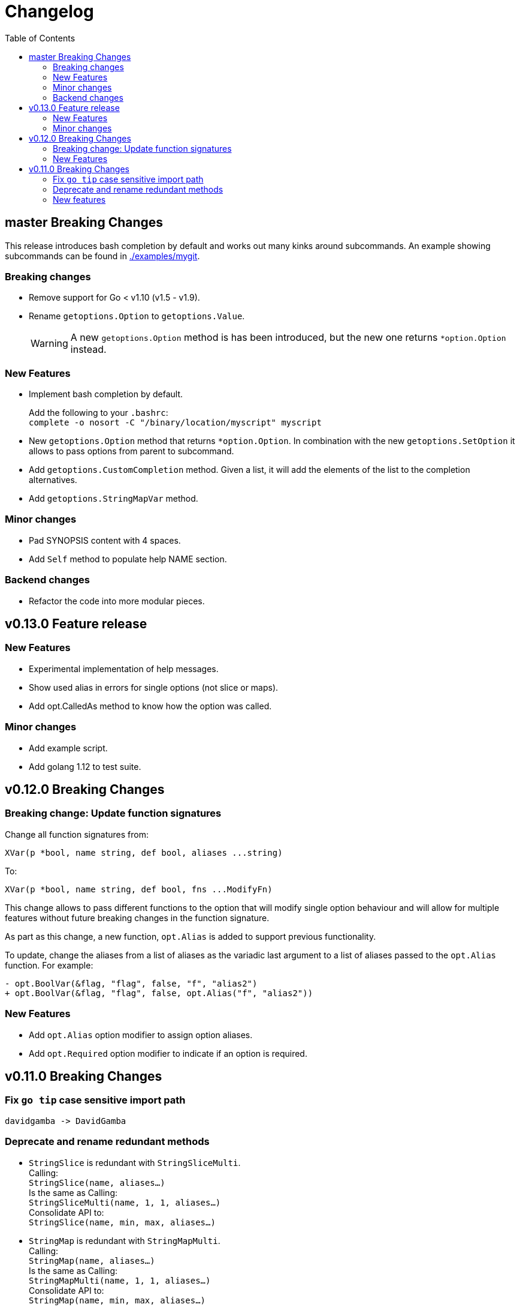 = Changelog
:toc:

== master Breaking Changes

This release introduces bash completion by default and works out many kinks around subcommands.
An example showing subcommands can be found in https://github.com/DavidGamba/go-getoptions/tree/master/examples/mygit[./examples/mygit].

=== Breaking changes

• Remove support for Go < v1.10 (v1.5 - v1.9).
• Rename `getoptions.Option` to `getoptions.Value`.
+
WARNING: A new `getoptions.Option` method is has been introduced, but the new one returns `*option.Option` instead.

=== New Features

• Implement bash completion by default.
+
Add the following to your `.bashrc`: +
`complete -o nosort -C "/binary/location/myscript" myscript`

• New `getoptions.Option` method that returns `*option.Option`.
In combination with the new `getoptions.SetOption` it allows to pass options from parent to subcommand.

• Add `getoptions.CustomCompletion` method.
Given a list, it will add the elements of the list to the completion alternatives.

• Add `getoptions.StringMapVar` method.

=== Minor changes

• Pad SYNOPSIS content with 4 spaces.
• Add `Self` method to populate help NAME section.

=== Backend changes

• Refactor the code into more modular pieces.


== v0.13.0 Feature release

=== New Features

• Experimental implementation of help messages.
• Show used alias in errors for single options (not slice or maps).
• Add opt.CalledAs method to know how the option was called.

=== Minor changes

• Add example script.
• Add golang 1.12 to test suite.


== v0.12.0 Breaking Changes

=== Breaking change: Update function signatures

Change all function signatures from:

	XVar(p *bool, name string, def bool, aliases ...string)

To:

	XVar(p *bool, name string, def bool, fns ...ModifyFn)

This change allows to pass different functions to the option that will
modify single option behaviour and will allow for multiple features
without future breaking changes in the function signature.

As part as this change, a new function, `opt.Alias` is added to support
previous functionality.

To update, change the aliases from a list of aliases as the variadic
last argument to a list of aliases passed to the `opt.Alias` function.
For example:

[source, diff]
----
- opt.BoolVar(&flag, "flag", false, "f", "alias2")
+ opt.BoolVar(&flag, "flag", false, opt.Alias("f", "alias2"))
----

=== New Features

• Add `opt.Alias` option modifier to assign option aliases.
• Add `opt.Required` option modifier to indicate if an option is required.


== v0.11.0 Breaking Changes

=== Fix `go tip` case sensitive import path

	davidgamba -> DavidGamba

=== Deprecate and rename redundant methods

• `StringSlice` is redundant with `StringSliceMulti`.  +
Calling: +
`StringSlice(name, aliases...)` +
Is the same as Calling: +
`StringSliceMulti(name, 1, 1, aliases...)` +
Consolidate API to: +
`StringSlice(name, min, max, aliases...)`

• `StringMap` is redundant with `StringMapMulti`. +
Calling: +
`StringMap(name, aliases...)` +
Is the same as Calling: +
`StringMapMulti(name, 1, 1, aliases...)` +
Consolidate API to: +
`StringMap(name, min, max, aliases...)` +

• Rename `IntSliceMulti` to `IntSlice`.

=== New features

• Add `StringSliceVar` and `IntSliceVar` methods.
• Add option to `SetMapKeysToLower`.

